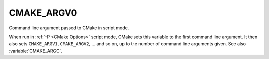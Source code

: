 CMAKE_ARGV0
-----------

Command line argument passed to CMake in script mode.

When run in :ref:`-P <CMake Options>` script mode, CMake sets this variable to
the first command line argument.  It then also sets ``CMAKE_ARGV1``,
``CMAKE_ARGV2``, ... and so on, up to the number of command line arguments
given.  See also :variable:`CMAKE_ARGC`.
